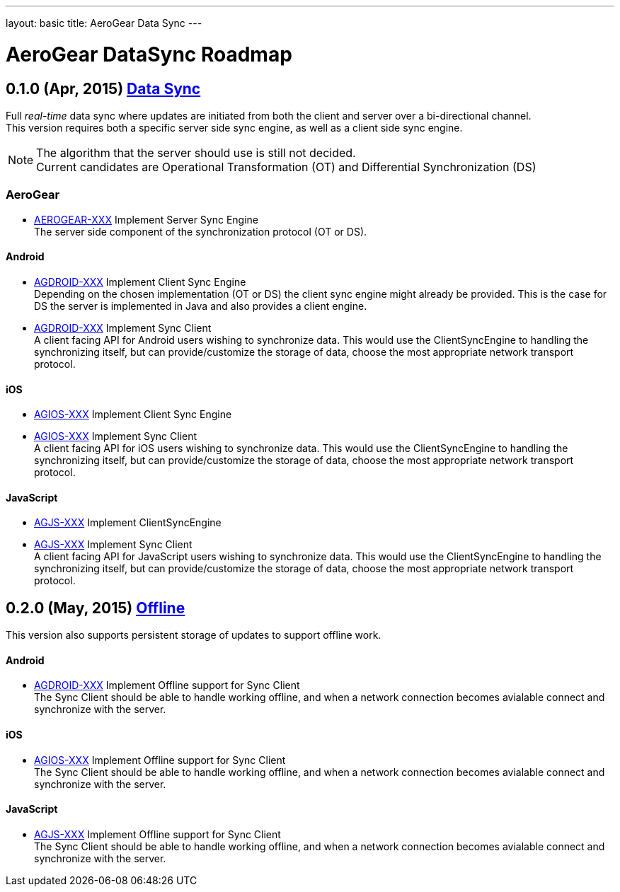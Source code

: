 ---
layout: basic
title: AeroGear Data Sync
---

AeroGear DataSync Roadmap
=========================
:Author: Daniel Bevenius

0.1.0 (Apr, 2015) link:https://issues.jboss.org/browse/AEROGEAR-1374[Data Sync]
-------------------------------------------------------------------------------
Full _real-time_ data sync where updates are initiated from both the client and server over a bi-directional channel. + 
This version requires both a specific server side sync engine, as well as a client side sync engine. + 

[NOTE]
============================
The algorithm that the server should use is still not decided. +
Current candidates are Operational Transformation (OT) and Differential Synchronization (DS)
============================

AeroGear
~~~~~~~~
* link:https://issues.jboss.org/browse/AEROGEAR-XXX[AEROGEAR-XXX] Implement Server Sync Engine + 
The server side component of the synchronization protocol (OT or DS).

Android
^^^^^^^

* link:https://issues.jboss.org/browse/AGDROID-XXX[AGDROID-XXX] Implement Client Sync Engine + 
Depending on the chosen implementation (OT or DS) the client sync engine might already be provided. This
is the case for DS the server is implemented in Java and also provides a client engine. 

* link:https://issues.jboss.org/browse/AGDROID-XXX[AGDROID-XXX] Implement Sync Client + 
A client facing API for Android users wishing to synchronize data. This would use the ClientSyncEngine to
handling the synchronizing itself, but can provide/customize the storage of data, choose the most appropriate network transport
protocol.

iOS
^^^

* link:https://issues.jboss.org/browse/AGIOS-XXX[AGIOS-XXX] Implement Client Sync Engine + 

* link:https://issues.jboss.org/browse/AGIOS-XXX[AGIOS-XXX] Implement Sync Client + 
A client facing API for iOS users wishing to synchronize data. This would use the ClientSyncEngine to 
handling the synchronizing itself, but can provide/customize the storage of data, choose the most appropriate network transport
protocol.

JavaScript
^^^^^^^^^^

* link:https://issues.jboss.org/browse/AGJS-XXX[AGJS-XXX] Implement ClientSyncEngine +

* link:https://issues.jboss.org/browse/AGJS-XXX[AGJS-XXX] Implement Sync Client + 
A client facing API for JavaScript users wishing to synchronize data. This would use the ClientSyncEngine to 
handling the synchronizing itself, but can provide/customize the storage of data, choose the most appropriate network transport
protocol.

0.2.0 (May, 2015) link:https://issues.jboss.org/browse/AEROGEAR-XXX[Offline]
-----------------------------------------------------------------------------
This version also supports persistent storage of updates to support offline work. + 

Android
^^^^^^^

* link:https://issues.jboss.org/browse/AGDROID-XXX[AGDROID-XXX] Implement Offline support for Sync Client + 
The Sync Client should be able to handle working offline, and when a network connection becomes avialable connect
and synchronize with the server. 

iOS
^^^

* link:https://issues.jboss.org/browse/AGIOS-XXX[AGIOS-XXX] Implement Offline support for Sync Client + 
The Sync Client should be able to handle working offline, and when a network connection becomes avialable connect
and synchronize with the server. 

JavaScript
^^^^^^^^^^

* link:https://issues.jboss.org/browse/AGJS-XXX[AGJS-XXX] Implement Offline support for Sync Client + 
The Sync Client should be able to handle working offline, and when a network connection becomes avialable connect
and synchronize with the server. 
